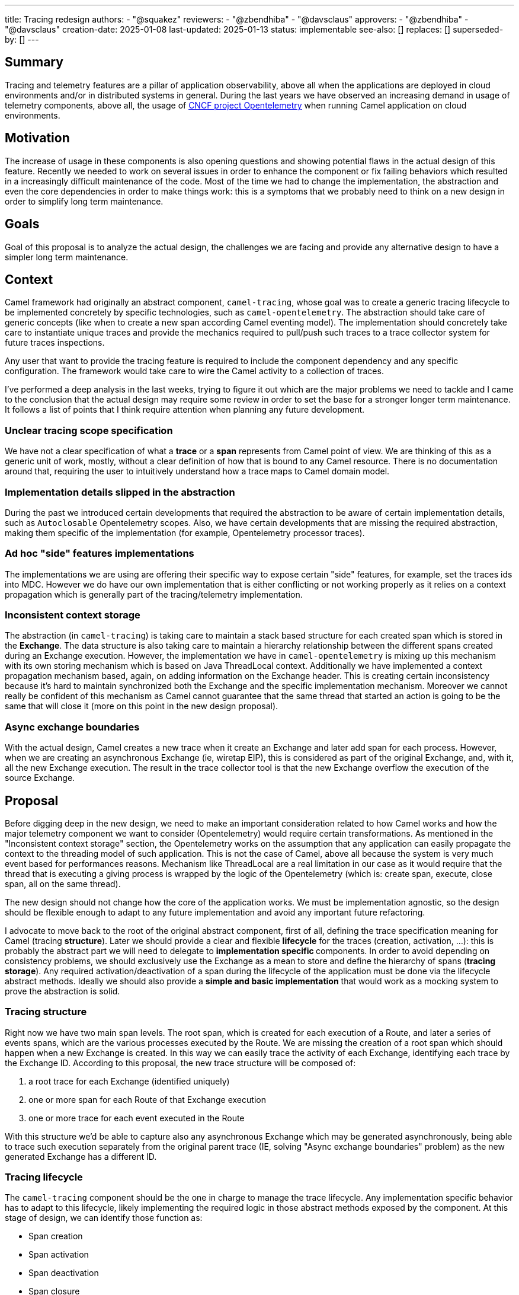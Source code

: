 ---
title: Tracing redesign
authors:
  - "@squakez"
reviewers:
  - "@zbendhiba"
  - "@davsclaus"
approvers: 
  - "@zbendhiba"
  - "@davsclaus"
creation-date: 2025-01-08
last-updated: 2025-01-13
status: implementable
see-also: []
replaces: []
superseded-by: []
---

== Summary

Tracing and telemetry features are a pillar of application observability, above all when the applications are deployed in cloud environments and/or in distributed systems in general. During the last years we have observed an increasing demand in usage of telemetry components, above all, the usage of https://www.cncf.io/projects/opentelemetry/[CNCF project Opentelemetry] when running Camel application on cloud environments.

== Motivation

The increase of usage in these components is also opening questions and showing potential flaws in the actual design of this feature. Recently we needed to work on several issues in order to enhance the component or fix failing behaviors which resulted in a increasingly difficult maintenance of the code. Most of the time we had to change the implementation, the abstraction and even the core dependencies in order to make things work: this is a symptoms that we probably need to think on a new design in order to simplify long term maintenance.

== Goals

Goal of this proposal is to analyze the actual design, the challenges we are facing and provide any alternative design to have a simpler long term maintenance.

== Context

Camel framework had originally an abstract component, `camel-tracing`, whose goal was to create a generic tracing lifecycle to be implemented concretely by specific technologies, such as `camel-opentelemetry`. The abstraction should take care of generic concepts (like when to create a new span according Camel eventing model). The implementation should concretely take care to instantiate unique traces and provide the mechanics required to pull/push such traces to a trace collector system for future traces inspections.

Any user that want to provide the tracing feature is required to include the component dependency and any specific configuration. The framework would take care to wire the Camel activity to a collection of traces.

I've performed a deep analysis in the last weeks, trying to figure it out which are the major problems we need to tackle and I came to the conclusion that the actual design may require some review in order to set the base for a stronger longer term maintenance. It follows a list of points that I think require attention when planning any future development.

=== Unclear tracing scope specification

We have not a clear specification of what a **trace** or a **span** represents from Camel point of view. We are thinking of this as a generic unit of work, mostly, without a clear definition of how that is bound to any Camel resource. There is no documentation around that, requiring the user to intuitively understand how a trace maps to Camel domain model.

=== Implementation details slipped in the abstraction

During the past we introduced certain developments that required the abstraction to be aware of certain implementation details, such as `Autoclosable` Opentelemetry scopes. Also, we have certain developments that are missing the required abstraction, making them specific of the implementation (for example, Opentelemetry processor traces).

=== Ad hoc "side" features implementations

The implementations we are using are offering their specific way to expose certain "side" features, for example, set the traces ids into MDC. However we do have our own implementation that is either conflicting or not working properly as it relies on a context propagation which is generally part of the tracing/telemetry implementation.

=== Inconsistent context storage

The abstraction (in `camel-tracing`) is taking care to maintain a stack based structure for each created span which is stored in the *Exchange*. The data structure is also taking care to maintain a hierarchy relationship between the different spans created during an Exchange execution. However, the implementation we have in `camel-opentelemetry` is mixing up this mechanism with its own storing mechanism which is based on Java ThreadLocal context. Additionally we have implemented a context propagation mechanism based, again, on adding information on the Exchange header. This is creating certain inconsistency because it's hard to maintain synchronized both the Exchange and the specific implementation mechanism. Moreover we cannot really be confident of this mechanism as Camel cannot guarantee that the same thread that started an action is going to be the same that will close it (more on this point in the new design proposal).

=== Async exchange boundaries

With the actual design, Camel creates a new trace when it create an Exchange and later add span for each process. However, when we are creating an asynchronous Exchange (ie, wiretap EIP), this is considered as part of the original Exchange, and, with it, all the new Exchange execution. The result in the trace collector tool is that the new Exchange overflow the execution of the source Exchange.

== Proposal

Before digging deep in the new design, we need to make an important consideration related to how Camel works and how the major telemetry component we want to consider (Opentelemetry) would require certain transformations. As mentioned in the "Inconsistent context storage" section, the Opentelemetry works on the assumption that any application can easily propagate the context to the threading model of such application. This is not the case of Camel, above all because the system is very much event based for performances reasons. Mechanism like ThreadLocal are a real limitation in our case as it would require that the thread that is executing a giving process is wrapped by the logic of the Opentelemetry (which is: create span, execute, close span, all on the same thread).

The new design should not change how the core of the application works. We must be implementation agnostic, so the design should be flexible enough to adapt to any future implementation and avoid any important future refactoring.

I advocate to move back to the root of the original abstract component, first of all, defining the trace specification meaning for Camel (tracing **structure**). Later we should provide a clear and flexible **lifecycle** for the traces (creation, activation, ...): this is probably the abstract part we will need to delegate to **implementation specific ** components. In order to avoid depending on consistency problems, we should exclusively use the Exchange as a mean to store and define the hierarchy of spans (**tracing storage**). Any required activation/deactivation of a span during the lifecycle of the application must be done via the lifecycle abstract methods. Ideally we should also provide a **simple and basic implementation** that would work as a mocking system to prove the abstraction is solid.

=== Tracing structure

Right now we have two main span levels. The root span, which is created for each execution of a Route, and later a series of events spans, which are the various processes executed by the Route. We are missing the creation of a root span which should happen when a new Exchange is created. In this way we can easily trace the activity of each Exchange, identifying each trace by the Exchange ID. According to this proposal, the new trace structure will be composed of:

1. a root trace for each Exchange (identified uniquely)
2. one or more span for each Route of that Exchange execution
3. one or more trace for each event executed in the Route

With this structure we'd be able to capture also any asynchronous Exchange which may be generated asynchronously, being able to trace such execution separately from the original parent trace (IE, solving "Async exchange boundaries" problem) as the new generated Exchange has a different ID.

=== Tracing lifecycle

The `camel-tracing` component should be the one in charge to manage the trace lifecycle. Any implementation specific behavior has to adapt to this lifecycle, likely implementing the required logic in those abstract methods exposed by the component. At this stage of design, we can identify those function as:

* Span creation
* Span activation
* Span deactivation
* Span closure

The **creation** method would be in charge to create a new root trace or a new span within an existing trace. The **activation** method is the one in charge to tell the tracing system a given span is the one active at any given moment. The **deactivation** should be the one used to turn a given span off. The **closure** method is finally the one in charge to finalize a given span and the trace when this is the case.

The above definition may feel redundant as in this moment we may probably need only a creation/activation method and a deactivation/closure method. However, in order to give more flexibility to the abstraction, we must make sure to meet any future requirement by any tracing technology.

This design is very similar to the original component design. However, we need to remove the implementation specific details from the abstraction entirely. What is also important is that we entirely leverage the component storage to retrieve the current span and do with it the needful action. With this proposal we will also need to remove from the core components certain logic we had introduced in the past in order to support some features (ie, `ExchangeAsyncProcessingStartedEvent` implementation). We would enhance the component decoupling and provide a higher cohesion.

Beside the span lifecycle we will need to consider a few more aspects:

* Span decoration
* Context propagation

The **span decoration** is a Camel specific way of decorating the different components we handle with specific traces information. As an example, when you're using Kafka component, you will get automatically in the trace useful configuration as the offset or the partition. We already have this mechanism in place and we should make sure to have a clear documentation stating about this particular feature.

The **Context propagation** is a way to correlate distributed traces between each other. It works reading a `traceparent` header on the Exchange and using it to correlate to a chain of distributed requests. It's important to notice that the specific propagation mechanism belong to the implementation, so we will need to provide in the component the required level of abstraction.

=== Tracing storage

The Exchange stack storage already exists and it may suffice to this proposal goals. Again, we need to remove the implementation specific details from the abstraction and make sure that we don't slip any implementation detail in the future by design. Some concern we may have would be about the correct handling of opening and closure of spans which may be different according the each implementation specific. However, if the lifecycle we have in place takes care of consistency, this should not be a problem at all: each implementation should be in charge to do the needful when each lifecycle method is called. The Exchange stack storage can be used to store a span wrapper and maintain a state for it: this is something already available.

In order to clarify this aspect, let's take `camel-opentelemetry` as an example. When we call the *activation* method, then, we must make sure that the span passed is correctly activated, calling therefore the `span.makeCurrent()` method. The generated scope has therefore to be kept in the same span wrapper in order to be later closed when the *closure* method is called via `scope.close()`. As each span wrapper is stored in the Exchange, then we can use this approach to maintain the state of each wrapper regardless how its specific implementation works.

=== Tracing simple implementation (mock)

If we move most of the logic into the abstraction, the implementation of a simple implementation should be straightforward. We can expect this implementation in charge to implement the abstraction methods provided in the "tracing lifecycle" section, which can be some simple UUID generation and the tracing into MDC variables in order to simply log them in the application log. No push/pull to any collector is expected and this implementation would serve more as a way to debug the abstraction, making sure that any implementation specific detail would not be the cause of any faulty behavior.

=== Tracing specific implementations

The feature specific implementation should be therefore limited to the implementation of the abstract methods, as it would happen in the simple implementation. With this approach we are limiting to the bare minimum the maintenance of each specific technology. With this proposal we will need to rework massively on the reduction of code in the existing implementations (`camel-opentelemetry`).

== Backward compatibility

This design proposals may introduce certain breaking compatibility changes, reason why we must clarify the scope and plan the work in order to avoid adding breaking compatibility within any non major version. If we agree with this design, then we can work on an iterative development which has to be compatible with the existing specification.

What is surely going to be developed into a major release is the "Tracing structure" part. Here we need to introduce a different trace organization than the one we have today. However, deferring this development to a major release is not a blocker to the rest of the work. The rest of changes can be probably performed in within the regular minor release work.

== Tracing refactoring POC

In order to prove most of the above assumptions, I've developed a simple POC which I used as a https://github.com/squakez/camel/tree/feat/tracing_refactoring[base for this proposal]. Testing this against some application, we can see traces are managed correctly and in line with the structure proposed in this document.
